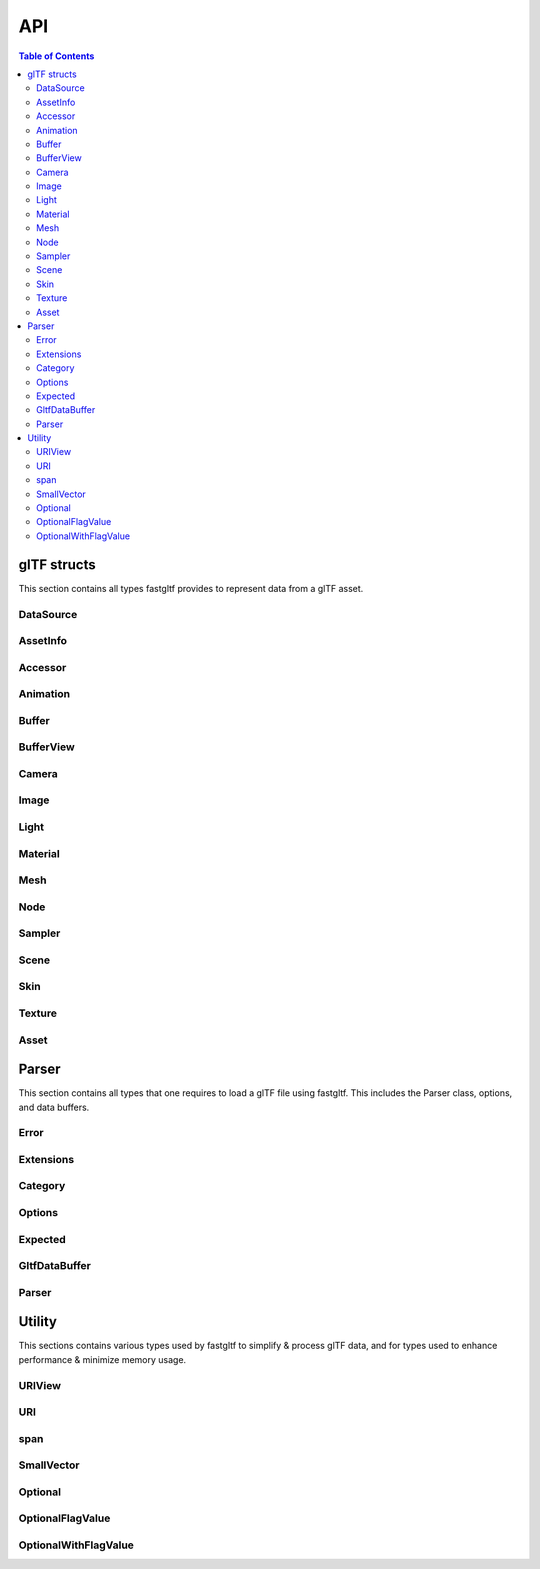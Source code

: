 ***
API
***

.. contents:: Table of Contents

glTF structs
============

This section contains all types fastgltf provides to represent data from a glTF asset.

DataSource
----------

.. doxygentypedef:: fastgltf::DataSource

AssetInfo
---------

.. doxygenstruct:: fastgltf::AssetInfo
   :members:
   :undoc-members:


Accessor
---------

.. doxygenstruct:: fastgltf::Accessor
   :members:
   :undoc-members:


Animation
---------

.. doxygenstruct:: fastgltf::Animation
   :members:
   :undoc-members:


Buffer
------

.. doxygenstruct:: fastgltf::Buffer
   :members:
   :undoc-members:


BufferView
----------

.. doxygenstruct:: fastgltf::BufferView
   :members:
   :undoc-members:


Camera
------

.. doxygenstruct:: fastgltf::Camera
   :members:
   :undoc-members:


Image
-----

.. doxygenstruct:: fastgltf::Image
   :members:
   :undoc-members:


Light
-----

.. doxygenstruct:: fastgltf::Light
   :members:
   :undoc-members:


Material
--------

.. doxygenstruct:: fastgltf::Material
   :members:
   :undoc-members:


Mesh
----

.. doxygenstruct:: fastgltf::Mesh
   :members:
   :undoc-members:


Node
----

.. doxygenstruct:: fastgltf::Node
   :members:
   :undoc-members:


Sampler
-------

.. doxygenstruct:: fastgltf::Sampler
   :members:
   :undoc-members:


Scene
-----

.. doxygenstruct:: fastgltf::Scene
   :members:
   :undoc-members:


Skin
----

.. doxygenstruct:: fastgltf::Skin
   :members:
   :undoc-members:


Texture
-------

.. doxygenstruct:: fastgltf::Texture
   :members:
   :undoc-members:


Asset
-----

.. doxygenclass:: fastgltf::Asset
   :members:
   :undoc-members:


Parser
======

This section contains all types that one requires to load a glTF file using fastgltf.
This includes the Parser class, options, and data buffers.


Error
-----

.. doxygenenum:: fastgltf::Error


Extensions
----------

.. doxygenenum:: fastgltf::Extensions

.. doxygenfunction:: fastgltf::stringifyExtension


Category
--------

.. doxygenenum:: fastgltf::Category


.. _options:

Options
-------

.. doxygenenum:: fastgltf::Options


Expected
--------

.. doxygenclass:: fastgltf::Expected
   :members:
   :undoc-members:


GltfDataBuffer
--------------

.. doxygenfunction:: fastgltf::getGltfBufferPadding

.. doxygenclass:: fastgltf::GltfDataBuffer
   :members:
   :undoc-members:


Parser
------

.. doxygenclass:: fastgltf::Parser
   :members:
   :undoc-members:

.. doxygenfunction:: fastgltf::determineGltfFileType

.. doxygenstruct:: fastgltf::BufferInfo
   :members:


Utility
=======

This sections contains various types used by fastgltf to simplify & process glTF data,
and for types used to enhance performance & minimize memory usage.

URIView
-------

.. doxygenclass:: fastgltf::URIView
   :members:
   :undoc-members:


URI
---

.. doxygenclass:: fastgltf::URI
   :members:
   :undoc-members:


span
----

.. doxygenclass:: fastgltf::span
   :members:
   :undoc-members:


SmallVector
-----------

.. doxygenclass:: fastgltf::SmallVector
   :members:
   :undoc-members:


Optional
--------

.. doxygentypedef:: fastgltf::Optional


OptionalFlagValue
-----------------

.. doxygenstruct:: fastgltf::OptionalFlagValue
   :members:
   :undoc-members:


OptionalWithFlagValue
---------------------

.. doxygenclass:: fastgltf::OptionalWithFlagValue
   :members:
   :undoc-members:
